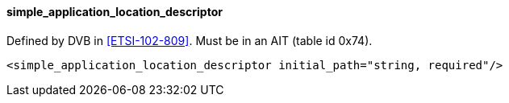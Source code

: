 ==== simple_application_location_descriptor

Defined by DVB in <<ETSI-102-809>>.
Must be in an AIT (table id 0x74).

[source,xml]
----
<simple_application_location_descriptor initial_path="string, required"/>
----
